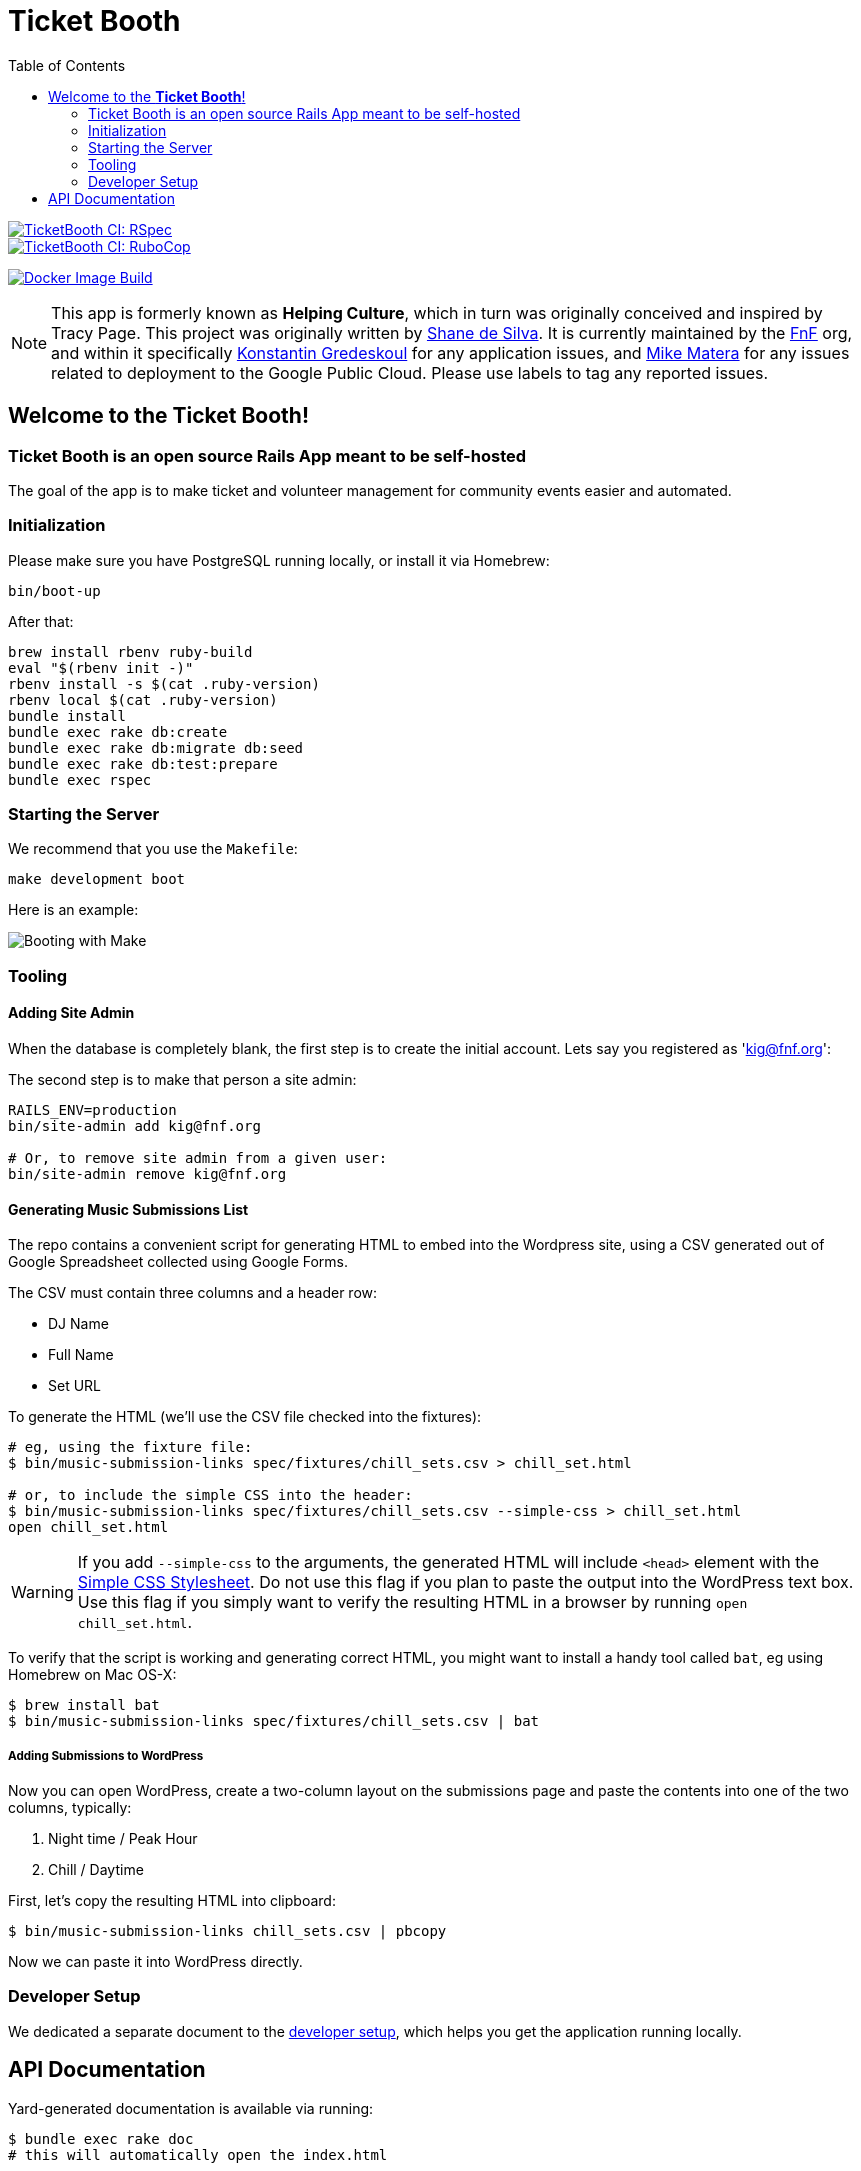 = Ticket Booth
:doctype: book
:source-highlighter: rouge
:rouge-style: base16.monokai
:toc:
:icons: font
:license: MIT


====
image::https://github.com/fnf-org/TicketBooth/actions/workflows/rspec.yml/badge.svg[TicketBooth CI: RSpec,link=https://github.com/fnf-org/TicketBooth/actions/workflows/rspec.yml]

image::https://github.com/fnf-org/TicketBooth/actions/workflows/lint.yml/badge.svg[TicketBooth CI: RuboCop,link=https://github.com/fnf-org/TicketBooth/actions/workflows/lint.yml]

image:https://github.com/fnf-org/TicketBooth/actions/workflows/build.yaml/badge.svg[Docker Image Build,link="https://github.com/fnf-org/TicketBooth/actions/workflows/build.yaml"]
====

NOTE: This app is formerly known as **Helping Culture**, which in turn was originally conceived and inspired by Tracy Page. This project was originally written by https://github.com/sds[Shane de Silva]. It is currently maintained by the https://github.com/fnf-org[FnF] org, and within it specifically https://github.com/kigster[Konstantin Gredeskoul] for any application issues, and https://github.com/mike-matera[Mike Matera] for any issues related to deployment to the Google Public Cloud. Please use labels to tag any reported issues.


== Welcome to the *Ticket Booth*!

=== Ticket Booth is an open source Rails App meant to be self-hosted

The goal of the app is to make ticket and volunteer management for community events easier and automated.

=== Initialization

Please make sure you have PostgreSQL running locally, or install it via Homebrew:

[source,bash]
----
bin/boot-up
----

After that:

[source,bash]
----
brew install rbenv ruby-build
eval "$(rbenv init -)"
rbenv install -s $(cat .ruby-version)
rbenv local $(cat .ruby-version)
bundle install
bundle exec rake db:create
bundle exec rake db:migrate db:seed
bundle exec rake db:test:prepare
bundle exec rspec
----

=== Starting the Server

We recommend that you use the `Makefile`:

[source,bash]
----
make development boot
----

Here is an example:

image:docs/make-boot.png["Booting with Make"]

=== Tooling

==== Adding Site Admin

When the database is completely blank, the first step is to create the initial account. Lets say you registered as 'kig@fnf.org':

The second step is to make that person a site admin:

[source,bash]
----
RAILS_ENV=production
bin/site-admin add kig@fnf.org

# Or, to remove site admin from a given user:
bin/site-admin remove kig@fnf.org
----

==== Generating Music Submissions List

The repo contains a convenient script for generating HTML to embed into the Wordpress site, using a CSV generated out of Google Spreadsheet collected using Google Forms.

The CSV must contain three columns and a header row:

 * DJ Name
 * Full Name
 * Set URL

To generate the HTML (we'll use the CSV file checked into the fixtures):

[source,bash]
----
# eg, using the fixture file:
$ bin/music-submission-links spec/fixtures/chill_sets.csv > chill_set.html

# or, to include the simple CSS into the header:
$ bin/music-submission-links spec/fixtures/chill_sets.csv --simple-css > chill_set.html
open chill_set.html
----

====
WARNING: If you add `--simple-css` to the arguments, the generated HTML will include `<head>` element with the https://simplecss.org/[Simple CSS Stylesheet]. Do not use this flag if you plan to paste the output into the WordPress text box. Use this flag if you simply want to verify the resulting HTML in a browser by running `open chill_set.html`.
====

To verify that the script is working and generating correct HTML, you might want to install a handy tool called `bat`, eg using Homebrew on Mac OS-X:

[source,bash]
----
$ brew install bat
$ bin/music-submission-links spec/fixtures/chill_sets.csv | bat
----

===== Adding Submissions to WordPress

Now you can open WordPress, create a two-column layout on the submissions page and paste the contents into one of the two columns, typically:

 1. Night time / Peak Hour
 2. Chill / Daytime

First, let's copy the resulting HTML into clipboard:

[source,bash]
----
$ bin/music-submission-links chill_sets.csv | pbcopy
----

Now we can paste it into WordPress directly.

=== Developer Setup

We dedicated a separate document to the xref:DEVELOPERS.pdf[developer setup], which helps you get the application running locally.

== API Documentation

Yard-generated documentation is available via running:

[source,bash]
----
$ bundle exec rake doc
# this will automatically open the index.html
----



